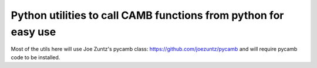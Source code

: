 Python utilities to call CAMB functions from python for easy use
================================================================

Most of the utils here will use Joe Zuntz's pycamb class: 
https://github.com/joezuntz/pycamb and will require pycamb code to be 
installed. 





